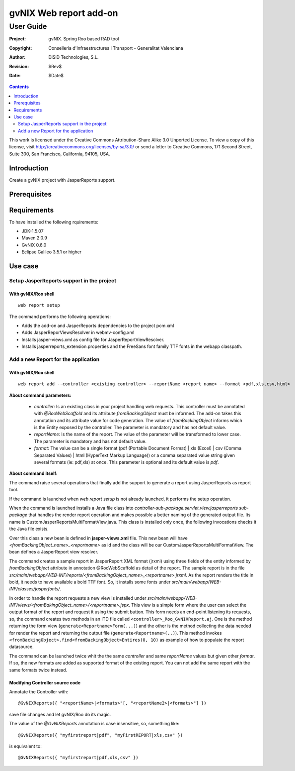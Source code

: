 ==================================
 gvNIX Web report add-on
==================================

-----------
User Guide
-----------

:Project:   gvNIX. Spring Roo based RAD tool
:Copyright: Conselleria d'Infraestructures i Transport - Generalitat Valenciana
:Author:    DiSiD Technologies, S.L.
:Revision:  $Rev$
:Date:      $Date$

.. contents::
   :depth: 2
   :backlinks: none

This work is licensed under the Creative Commons Attribution-Share Alike 3.0
Unported License. To view a copy of this license, visit
http://creativecommons.org/licenses/by-sa/3.0/ or send a letter to
Creative Commons, 171 Second Street, Suite 300, San Francisco, California,
94105, USA.

Introduction
===============

Create a gvNIX project with JasperReports support.

Prerequisites
===============

Requirements
===============

To have installed the following rquirements:

* JDK-1.5.07
* Maven 2.0.9
* GvNIX 0.6.0
* Eclipse Galileo 3.5.1 or higher


Use case
===========

Setup JasperReports support in the project
-------------------------------------------

With gvNIX/Roo shell
~~~~~~~~~~~~~~~~~~~~

::

  web report setup

The command performs the following operations:

* Adds the add-on and JasperReports dependencies to the project pom.xml
* Adds JasperReporViewsResolver in webmv-config.xml
* Installs jasper-views.xml as config file for JasperReportViewResolver.
* Installs jasperreports_extension.properties and the FreeSans font family TTF fonts in the webapp classpath.


Add a new Report for the application
-------------------------------------

With gvNIX/Roo shell
~~~~~~~~~~~~~~~~~~~~

::

  web report add --controller <existing controller> --reportName <report name> --format <pdf,xls,csv,html>

**About command parameters:**

  + *controller*: Is an existing class in your project handling web requests. This controller must be annotated with
    *@RooWebScaffold* and its attribute *fromBackingObject* must be informed. The add-on takes this annotation and its
    attribute value for code generation. The value of *fromBackingObject* informs which is the Entity exposed by the
    controller. The parameter is mandatory and has not default value.
  + *reportName*: Is the name of the report. The value of the parameter will be transformed to lower case. The parameter
    is mandatory and has not default value.
  + *format*: The value can be a single format (pdf (Portable Document Format) | xls (Excel) |
    csv (Comma Separated Values) | html (HyperText Markup Language)) or a comma separated value string given several formats
    (ie: pdf,xls) at once. This parameter is optional and its default value is *pdf*.

**About command itself:**

The command raise several operations that finally add the support to generate a report using JasperReports as report tool.

If the command is launched when *web report setup* is not already launched, it performs the setup operation.

When the command is launched installs a Java file class into *controller-sub-package.servlet.view.jasperreports sub-package*
that handles the render report operation and makes possible a better naming of the generated output file. Its name is
CustomJasperReportsMultiFormatView.java. This class is installed only once, the following invocations checks it the
Java file exists.

Over this class a new bean is defined in **jasper-views.xml** file. This new bean will have
*<fromBackingObject_name>_<reportname>* as id and the class will be our CustomJasperReportsMultiFormatView. The bean defines
a JasperReport view resolver.

The command creates a sample report in JasperReport XML format (jrxml) using three fields of the entity informed by
*fromBackingObject* attribute in annotation @RooWebScaffold as detail of the report. The sample report is in the file
*src/main/webapp/WEB-INF/reports/<fromBackingObject_name>_<reportname>.jrxml*. As the report renders the title in bold,
it needs to have available a bold TTF font. So, it installs some fonts under *src/main/webapp/WEB-INF/classes/jasperfonts/*.

In order to handle the report requests a new view is installed under
*src/main/webapp/WEB-INF/views/<fromBakingObject_name>/<reportname>.jspx*. This view is a simple form where the user can
select the output format of the report and request it using the submit button. This form needs an end-point listening its
requests, so, the command creates two methods in an ITD file called ``<controller>_Roo_GvNIXReport.aj``. One is the method
returning the form view (``generate<Reportname>Form(...)``) and the other is the method collecting the data needed for render
the report and returning the output file (``generate<Reportname>(..)``). This method invokes
``<fromBackingObject>.find<fromBackingObject>Entires(0, 10)`` as example of how to populate the report datasource.

The command can be launched twice whit the the same *controller* and same *reportName* values but given other
*format*. If so, the new formats are added as supported format of the existing report. You can not add the same report with
the same formats twice instead.

Modifying Controller source code
~~~~~~~~~~~~~~~~~~~~~~~~~~~~~~~~~

Annotate the Controller with::

  @GvNIXReports({ "<reportName>|<formats>"[, "<reportName2>|<formats>"] })

save file changes and let gvNIX/Roo do its magic.

The value of the *@GvNIXReports* annotation is case insensitive, so, something like::

  @GvNIXReports({ "myfirstreport|pdf", "myFirstREPORT|xls,csv" })

is equivalent to::

  @GvNIXReports({ "myfirstreport|pdf,xls,csv" })


